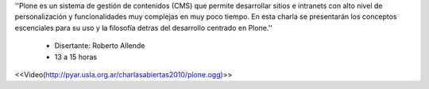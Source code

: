 .. title: Introducción al uso y desarrollo con Plone

''Plone es un sistema de gestión de contenidos (CMS) que permite desarrollar sitios e intranets con alto nivel de personalización y funcionalidades muy complejas en muy poco tiempo. En esta charla se presentarán los conceptos escenciales para su uso y la filosofía detras del desarrollo centrado en Plone.''

 * Disertante: Roberto Allende

 * 13 a 15 horas

.. todo::

    Ver el tema del video

<<Video(http://pyar.usla.org.ar/charlasabiertas2010/plone.ogg)>>
